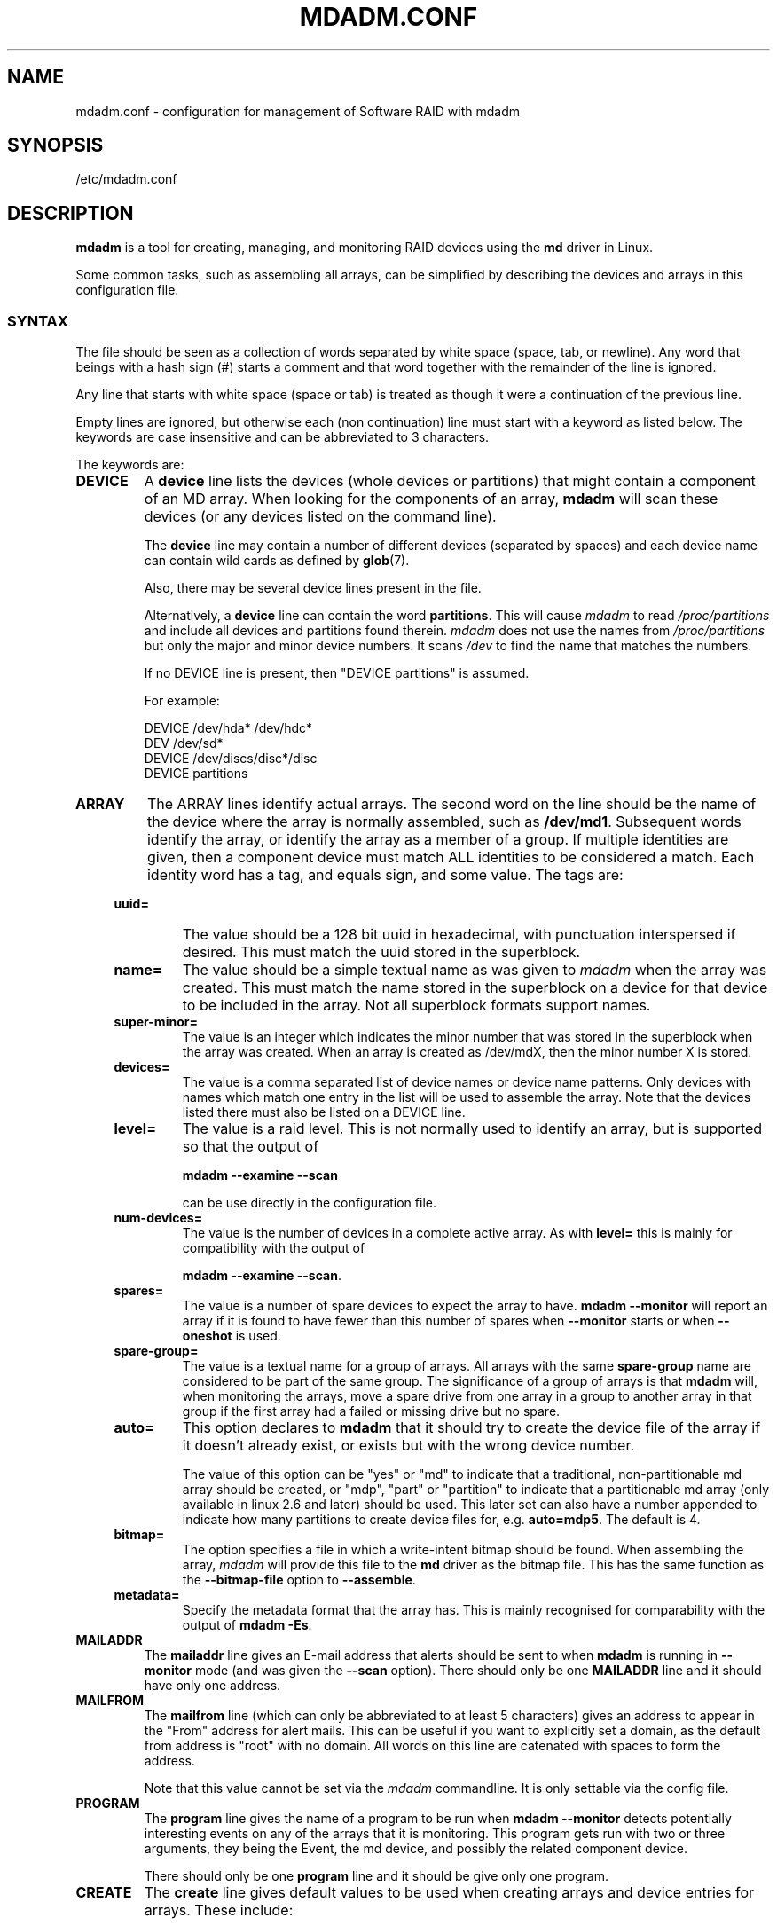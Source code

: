 .\" Copyright Neil Brown and others.
.\"   This program is free software; you can redistribute it and/or modify
.\"   it under the terms of the GNU General Public License as published by
.\"   the Free Software Foundation; either version 2 of the License, or
.\"   (at your option) any later version.
.\" See file COPYING in distribution for details.
.TH MDADM.CONF 5
.SH NAME
mdadm.conf \- configuration for management of Software RAID with mdadm
.SH SYNOPSIS
/etc/mdadm.conf
.SH DESCRIPTION
.PP
.B mdadm
is a tool for creating, managing, and monitoring RAID devices using the
.B md
driver in Linux.
.PP
Some common tasks, such as assembling all arrays, can be simplified
by describing the devices and arrays in this configuration file.

.SS SYNTAX
The file should be seen as a collection of words separated by white
space (space, tab, or newline).
Any word that beings with a hash sign (#) starts a comment and that
word together with the remainder of the line is ignored.

Any line that starts with white space (space or tab) is treated as
though it were a continuation of the previous line.

Empty lines are ignored, but otherwise each (non continuation) line
must start with a keyword as listed below.  The keywords are case
insensitive and can be abbreviated to 3 characters.

The keywords are:
.TP
.B DEVICE
A
.B device
line lists the devices (whole devices or partitions) that might contain
a component of an MD array.  When looking for the components of an
array,
.B mdadm
will scan these devices (or any devices listed on the command line).

The
.B device
line may contain a number of different devices (separated by spaces)
and each device name can contain wild cards as defined by
.BR glob (7).

Also, there may be several device lines present in the file.

Alternatively, a
.B device
line can contain the word
.BR partitions .
This will cause
.I mdadm
to read
.I /proc/partitions
and include all devices and partitions found therein.
.I mdadm
does not use the names from
.I /proc/partitions
but only the major and minor device numbers.  It scans
.I /dev
to find the name that matches the numbers.

If no DEVICE line is present, then "DEVICE partitions" is assumed.

For example:
.IP
DEVICE /dev/hda* /dev/hdc*
.br
DEV    /dev/sd*
.br
DEVICE /dev/discs/disc*/disc
.br
DEVICE partitions

.TP
.B ARRAY
The ARRAY lines identify actual arrays.  The second word on the line
should be the name of the device where the array is normally
assembled, such as
.BR  /dev/md1 .
Subsequent words identify the array, or identify the array as a member
of a group. If multiple identities are given,
then a component device must match ALL identities to be considered a
match.  Each identity word has a tag, and equals sign, and some value.
The tags are:

.RS 4
.TP
.B uuid=
The value should be a 128 bit uuid in hexadecimal, with punctuation
interspersed if desired.  This must match the uuid stored in the
superblock.
.TP
.B name=
The value should be a simple textual name as was given to
.I mdadm
when the array was created.  This must match the name stored in the
superblock on a device for that device to be included in the array.
Not all superblock formats support names.
.TP
.B super\-minor=
The value is an integer which indicates the minor number that was
stored in the superblock when the array was created. When an array is
created as /dev/mdX, then the minor number X is stored.
.TP
.B devices=
The value is a comma separated list of device names or device name
patterns.
Only devices with names which match one entry in the list will be used
to assemble the array.  Note that the devices 
listed there must also be listed on a DEVICE line.
.TP
.B level=
The value is a raid level.  This is not normally used to
identify an array, but is supported so that the output of

.B "mdadm \-\-examine \-\-scan"

can be use directly in the configuration file.
.TP
.B num\-devices=
The value is the number of devices in a complete active array.  As with
.B level=
this is mainly for compatibility with the output of

.BR "mdadm \-\-examine \-\-scan" .

.TP
.B spares=
The value is a number of spare devices to expect the array to have.
.B mdadm \-\-monitor
will report an array if it is found to have fewer than this number of
spares when
.B \-\-monitor
starts or when
.B \-\-oneshot
is used.

.TP
.B spare\-group=
The value is a textual name for a group of arrays.  All arrays with
the same
.B spare\-group
name are considered to be part of the same group.  The significance of
a group of arrays is that
.B mdadm
will, when monitoring the arrays, move a spare drive from one array in
a group to another array in that group if the first array had a failed
or missing drive but no spare.

.TP
.B auto=
This option declares to
.B mdadm
that it should try to create the device file of the array if it
doesn't already exist, or exists but with the wrong device number.

The value of this option can be "yes" or "md" to indicate that a
traditional, non-partitionable md array should be created, or "mdp",
"part" or "partition" to indicate that a partitionable md array (only
available in linux 2.6 and later) should be used.  This later set can
also have a number appended to indicate how many partitions to create
device files for, e.g.
.BR auto=mdp5 .
The default is 4.

.TP
.B bitmap=
The option specifies a file in which a write-intent bitmap should be
found.  When assembling the array,
.I mdadm
will provide this file to the
.B md
driver as the bitmap file.  This has the same function as the
.B \-\-bitmap\-file
option to
.BR \-\-assemble .

.TP
.B metadata=
Specify the metadata format that the array has.  This is mainly
recognised for comparability with the output of
.BR "mdadm \-Es" .

.RE

.TP
.B MAILADDR
The
.B mailaddr
line gives an E-mail address that alerts should be
sent to when
.B mdadm
is running in
.B \-\-monitor
mode (and was given the
.B \-\-scan
option).  There should only be one
.B MAILADDR
line and it should have only one address.


.TP
.B MAILFROM
The
.B mailfrom
line (which can only be abbreviated to at least 5 characters) gives an
address to appear in the "From" address for alert mails.  This can be
useful if you want to explicitly set a domain, as the default from
address is "root" with no domain.  All words on this line are
catenated with spaces to form the address.

Note that this value cannot be set via the
.I mdadm
commandline.  It is only settable via the config file.

.TP
.B PROGRAM
The
.B program
line gives the name of a program to be run when
.B "mdadm \-\-monitor"
detects potentially interesting events on any of the arrays that it
is monitoring.  This program gets run with two or three arguments, they
being the Event, the md device, and possibly the related component
device.

There should only be one
.B program
line and it should be give only one program.


.TP
.B CREATE
The
.B create
line gives default values to be used when creating arrays and device entries for
arrays.
These include:

.RS 4
.TP
.B owner=
.TP
.B group=
These can give user/group ids or names to use instead of system
defaults (root/wheel or root/disk).
.TP
.B mode=
An octal file mode such as 0660 can be given to override the default
of 0600.
.TP
.B auto=
This corresponds to the
.B \-\-auto
flag to mdadm.  Give
.BR yes ,
.BR md ,
.BR mdp ,
.B part
\(em possibly followed by a number of partitions \(em to indicate how
missing device entries should be created.

.TP
.B metadata=
The name of the metadata format to use if none is explicitly given.
This can be useful to impose a system-wide default of version-1 superblocks.

.TP
.B symlinks=no
Normally when creating devices in
.B /dev/md/
.I mdadm
will create a matching symlink from
.B /dev/
with a name starting
.B md
or
.BR md_ .
Give
.B symlinks=no
to suppress this symlink creation.
.RE


.SH EXAMPLE
DEVICE /dev/sd[bcdjkl]1
.br
DEVICE /dev/hda1 /dev/hdb1

# /dev/md0 is known by its UID.
.br
ARRAY /dev/md0 UUID=3aaa0122:29827cfa:5331ad66:ca767371
.br
# /dev/md1 contains all devices with a minor number of
.br
#   1 in the superblock.
.br
ARRAY /dev/md1 superminor=1
.br
# /dev/md2 is made from precisely these two devices
.br
ARRAY /dev/md2 devices=/dev/hda1,/dev/hdb1

# /dev/md4 and /dev/md5 are a spare-group and spares
.br
#  can be moved between them
.br
ARRAY /dev/md4 uuid=b23f3c6d:aec43a9f:fd65db85:369432df
.br
           spare\-group=group1
.br
ARRAY /dev/md5 uuid=19464854:03f71b1b:e0df2edd:246cc977
.br
           spare\-group=group1
.br
# /dev/md/home is created if need to be a partitionable md array
.br
# any spare device number is allocated.
.br
ARRAY /dev/md/home UUID=9187a482:5dde19d9:eea3cc4a:d646ab8b
.br
           auto=part

MAILADDR root@mydomain.tld
.br
PROGRAM /usr/sbin/handle\-mdadm\-events
.br
CREATE group=system mode=0640 auto=part\-8
.br
HOMEHOST <system>

.SH SEE ALSO
.BR mdadm (8),
.BR md (4).

